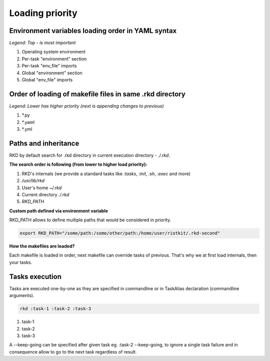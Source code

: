 Loading priority
================

Environment variables loading order in YAML syntax
--------------------------------------------------

*Legend: Top - is most important*

1. Operating system environment
2. Per-task "environment" section
3. Per-task "env_file" imports
4. Global "environment" section
5. Global "env_file" imports

Order of loading of makefile files in same .rkd directory
---------------------------------------------------------

*Legend: Lower has higher priority (next is appending changes to previous)*

1. *.py
2. *.yaml
3. *.yml

.. _Path and inheritance:

Paths and inheritance
---------------------

RKD by default search for .rkd directory in current execution directory - `./.rkd`.


**The search order is following (from lower to higher load priority):**

1. RKD's internals (we provide a standard tasks like `:tasks`, `:init`, `:sh`, `:exec` and more)
2. `/usr/lib/rkd`
3. User's home `~/.rkd`
4. Current directory `./.rkd`
5. `RKD_PATH`

**Custom path defined via environment variable**

RKD_PATH allows to define multiple paths that would be considered in priority.

.. code:: bash

    export RKD_PATH="/some/path:/some/other/path:/home/user/riotkit/.rkd-second"


**How the makefiles are loaded?**

Each makefile is loaded in order, next makefile can override tasks of previous.
That's why we at first load internals, then your tasks.


Tasks execution
---------------

Tasks are executed one-by-one as they are specified in commandline or in TaskAlias declaration (commandline arguments).

.. code:: bash

    rkd :task-1 :task-2 :task-3

1. task-1
2. task-2
3. task-3

A --keep-going can be specified after given task eg. :task-2 --keep-going, to ignore a single task failure and in consequence allow to go to the next task regardless of result.
